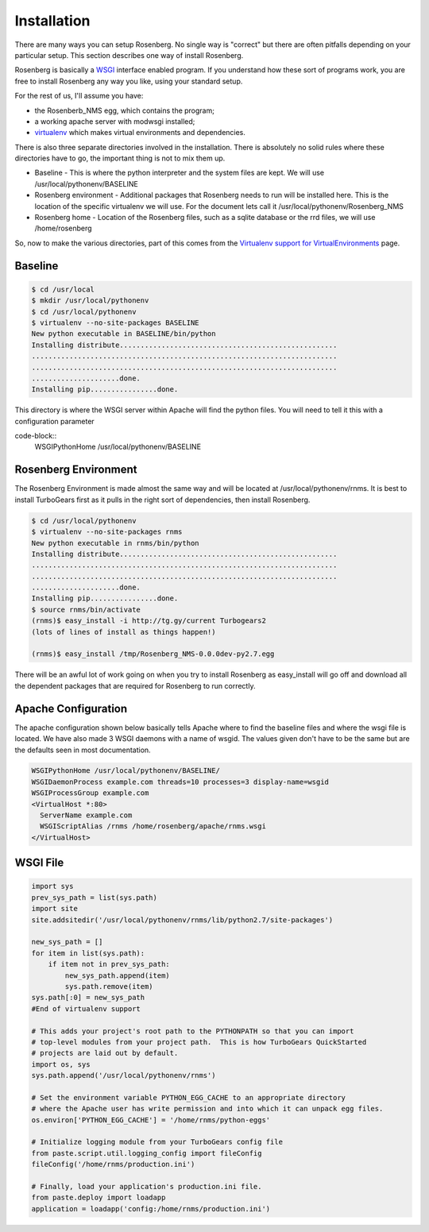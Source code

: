 Installation
============
There are many ways you can setup Rosenberg.  No single way is "correct"
but there are often pitfalls depending on your particular setup.  This
section describes one way of install Rosenberg.

Rosenberg is basically a WSGI_ interface enabled program.  If you understand
how these sort of programs work, you are free to install Rosenberg any
way you like, using your standard setup.

For the rest of us, I'll assume you have:

* the Rosenberb_NMS egg, which contains the program;
* a working apache server with modwsgi installed;
* virtualenv_ which makes virtual environments and dependencies.

There is also three separate directories involved in the installation.
There is absolutely no solid rules where these directories have to go, the
important thing is not to mix them up.

* Baseline - This is where the python interpreter and the system files are
  kept. We will use /usr/local/pythonenv/BASELINE
* Rosenberg environment - Additional packages that Rosenberg needs to run
  will be installed here. This is the location of the specific virtualenv
  we will use. For the document lets call it /usr/local/pythonenv/Rosenberg_NMS
* Rosenberg home - Location of the Rosenberg files, such as a sqlite database
  or the rrd files, we will use /home/rosenberg

So, now to make the various directories, part of this comes from the
`Virtualenv support for VirtualEnvironments`_ page.

Baseline
--------
.. code-block:: bash

  $ cd /usr/local
  $ mkdir /usr/local/pythonenv
  $ cd /usr/local/pythonenv
  $ virtualenv --no-site-packages BASELINE
  New python executable in BASELINE/bin/python
  Installing distribute....................................................
  .........................................................................
  .........................................................................
  .....................done.
  Installing pip................done.


This directory is where the WSGI server within Apache will find the python
files. You will need to tell it this with a configuration parameter

code-block::
  WSGIPythonHome /usr/local/pythonenv/BASELINE

Rosenberg Environment
---------------------
The Rosenberg Environment is made almost the same way and will be located
at /usr/local/pythonenv/rnms. It is best to install TurboGears first as
it pulls in the right sort of dependencies, then install Rosenberg.

.. code-block:: bash

  $ cd /usr/local/pythonenv
  $ virtualenv --no-site-packages rnms
  New python executable in rnms/bin/python
  Installing distribute....................................................
  .........................................................................
  .........................................................................
  .....................done.
  Installing pip................done.
  $ source rnms/bin/activate
  (rnms)$ easy_install -i http://tg.gy/current Turbogears2
  (lots of lines of install as things happen!)

  (rnms)$ easy_install /tmp/Rosenberg_NMS-0.0.0dev-py2.7.egg

There will be an awful lot of work going on when you try to install
Rosenberg as easy_install will go off and download all the dependent
packages that are required for Rosenberg to run correctly.

Apache Configuration
--------------------
The apache configuration shown below basically tells Apache where to 
find the baseline files and where the wsgi file is located. We have
also made 3 WSGI daemons with a name of wsgid. The values given don't
have to be the same but are the defaults seen in most documentation.

.. code-block:: apache

  WSGIPythonHome /usr/local/pythonenv/BASELINE/
  WSGIDaemonProcess example.com threads=10 processes=3 display-name=wsgid
  WSGIProcessGroup example.com
  <VirtualHost *:80>
    ServerName example.com
    WSGIScriptAlias /rnms /home/rosenberg/apache/rnms.wsgi
  </VirtualHost>

WSGI File
---------

.. code-block:: python

    import sys
    prev_sys_path = list(sys.path)
    import site
    site.addsitedir('/usr/local/pythonenv/rnms/lib/python2.7/site-packages')

    new_sys_path = []
    for item in list(sys.path):
        if item not in prev_sys_path:
            new_sys_path.append(item)
            sys.path.remove(item)
    sys.path[:0] = new_sys_path
    #End of virtualenv support

    # This adds your project's root path to the PYTHONPATH so that you can import
    # top-level modules from your project path.  This is how TurboGears QuickStarted
    # projects are laid out by default.
    import os, sys
    sys.path.append('/usr/local/pythonenv/rnms')

    # Set the environment variable PYTHON_EGG_CACHE to an appropriate directory
    # where the Apache user has write permission and into which it can unpack egg files.
    os.environ['PYTHON_EGG_CACHE'] = '/home/rnms/python-eggs'

    # Initialize logging module from your TurboGears config file
    from paste.script.util.logging_config import fileConfig
    fileConfig('/home/rnms/production.ini')

    # Finally, load your application's production.ini file.
    from paste.deploy import loadapp
    application = loadapp('config:/home/rnms/production.ini')

.. _WSGI: http://wsgi.readthedocs.org/
.. _virtualenv: http://www.virtualenv.org/
.. _Virtualenv support for VirtualEnvironments: http://code.google.com/p/modwsgi/wiki/VirtualEnvironments
